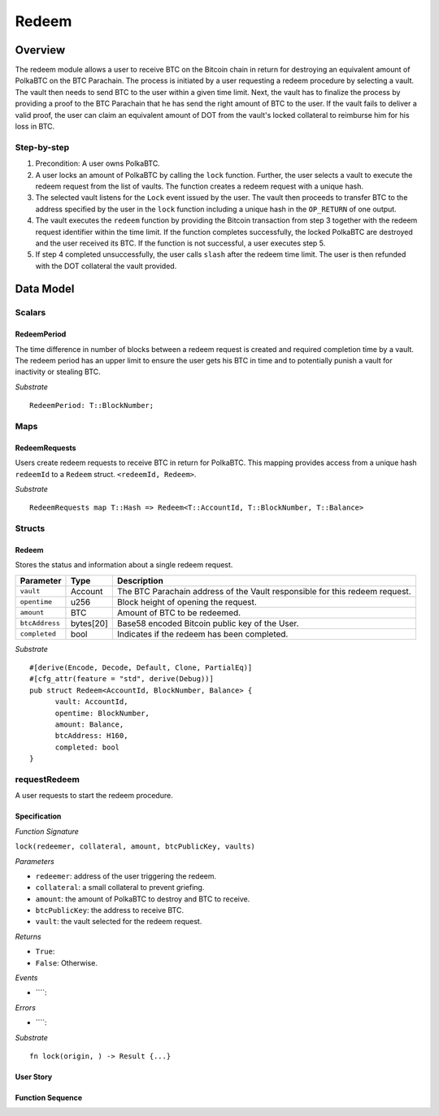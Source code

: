 .. _redeem-protocol:

Redeem
======

Overview
~~~~~~~~

The redeem module allows a user to receive BTC on the Bitcoin chain in return for destroying an equivalent amount of PolkaBTC on the BTC Parachain. The process is initiated by a user requesting a redeem procedure by selecting a vault. The vault then needs to send BTC to the user within a given time limit. Next, the vault has to finalize the process by providing a proof to the BTC Parachain that he has send the right amount of BTC to the user. If the vault fails to deliver a valid proof, the user can claim an equivalent amount of DOT from the vault's locked collateral to reimburse him for his loss in BTC.

Step-by-step
------------

1. Precondition: A user owns PolkaBTC.
2. A user locks an amount of PolkaBTC by calling the ``lock`` function. Further, the user selects a vault to execute the redeem request from the list of vaults. The function creates a redeem request with a unique hash.
3. The selected vault listens for the ``Lock`` event issued by the user. The vault then proceeds to transfer BTC to the address specified by the user in the ``lock`` function including a unique hash in the ``OP_RETURN`` of one output.
4. The vault executes the ``redeem`` function by providing the Bitcoin transaction from step 3 together with the redeem request identifier within the time limit. If the function completes successfully, the locked PolkaBTC are destroyed and the user received its BTC. If the function is not successful, a user executes step 5.
5. If step 4 completed unsuccessfully, the user calls ``slash`` after the redeem time limit. The user is then refunded with the DOT collateral the vault provided.

Data Model
~~~~~~~~~~

Scalars
-------

RedeemPeriod
............

The time difference in number of blocks between a redeem request is created and required completion time by a vault. The redeem period has an upper limit to ensure the user gets his BTC in time and to potentially punish a vault for inactivity or stealing BTC.

*Substrate* ::

  RedeemPeriod: T::BlockNumber;

Maps
----

RedeemRequests
.............

Users create redeem requests to receive BTC in return for PolkaBTC. This mapping provides access from a unique hash ``redeemId`` to a ``Redeem`` struct. ``<redeemId, Redeem>``.

*Substrate* ::

  RedeemRequests map T::Hash => Redeem<T::AccountId, T::BlockNumber, T::Balance>


Structs
-------

Redeem
......

Stores the status and information about a single redeem request.

==================  ==========  =======================================================	
Parameter           Type        Description                                            
==================  ==========  =======================================================
``vault``           Account     The BTC Parachain address of the Vault responsible for this redeem request.
``opentime``        u256        Block height of opening the request.
``amount``          BTC         Amount of BTC to be redeemed.
``btcAddress``      bytes[20]   Base58 encoded Bitcoin public key of the User.  
``completed``       bool        Indicates if the redeem has been completed.
==================  ==========  =======================================================

*Substrate*

::
  
  #[derive(Encode, Decode, Default, Clone, PartialEq)]
  #[cfg_attr(feature = "std", derive(Debug))]
  pub struct Redeem<AccountId, BlockNumber, Balance> {
        vault: AccountId,
        opentime: BlockNumber,
        amount: Balance,
        btcAddress: H160,
        completed: bool
  }

.. _requestRedeem:

requestRedeem
--------------

A user requests to start the redeem procedure.

Specification
.............

*Function Signature*

``lock(redeemer, collateral, amount, btcPublicKey, vaults)``

*Parameters*

* ``redeemer``: address of the user triggering the redeem.
* ``collateral``: a small collateral to prevent griefing.
* ``amount``: the amount of PolkaBTC to destroy and BTC to receive.
* ``btcPublicKey``: the address to receive BTC.
* ``vault``: the vault selected for the redeem request.

*Returns*

* ``True``: 
* ``False``: Otherwise.

*Events*

* ````:

*Errors*

* ````:

*Substrate* ::

  fn lock(origin, ) -> Result {...}

User Story
..........


Function Sequence
.................

